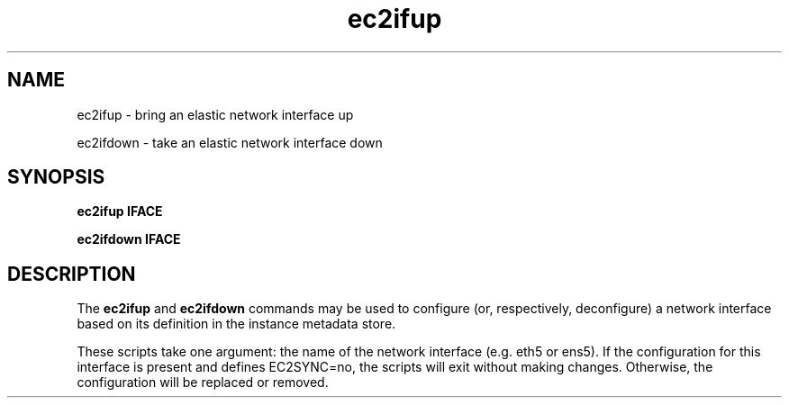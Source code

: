 .TH ec2ifup 8  2020-08-31 "" "System Administration tools and Daemons"
.SH NAME
ec2ifup - bring an elastic network interface up

ec2ifdown - take an elastic network interface down
.SH SYNOPSIS
.B ec2ifup IFACE

.B ec2ifdown IFACE

.SH DESCRIPTION
The
.B ec2ifup
and
.B ec2ifdown
commands may be used to configure (or, respectively, deconfigure) a network
interface based on its definition in the instance metadata store.

These scripts take one argument: the name of the network interface (e.g. eth5 or ens5).
If the configuration for this interface is present and defines EC2SYNC=no, the
scripts will exit without making changes. Otherwise, the configuration will be
replaced or removed.
